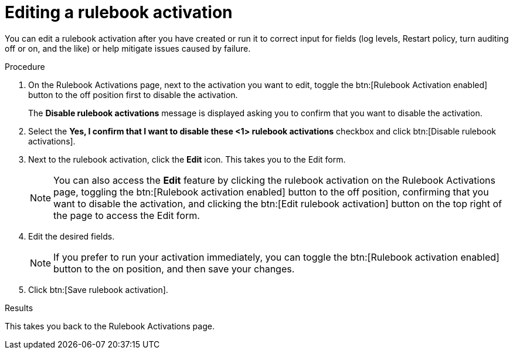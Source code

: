 :_mod-docs-content-type: PROCEDURE
[id="eda-edit-rulebook-activation"]

= Editing a rulebook activation

[role="_abstract"]
You can edit a rulebook activation after you have created or run it to correct input for fields (log levels, Restart policy, turn auditing off or on, and the like) or  help mitigate issues caused by failure.

.Procedure

. On the Rulebook Activations page, next to the activation you want to edit, toggle the btn:[Rulebook Activation enabled] button to the off position first to disable the activation.
+
The *Disable rulebook activations* message is displayed asking you to confirm that you want to disable the activation.
. Select the *Yes, I confirm that I want to disable these <1> rulebook activations* checkbox and click btn:[Disable rulebook activations]. 
. Next to the rulebook activation, click the *Edit* icon. This takes you to the Edit form.
+
[NOTE]
====
You can also access the *Edit* feature by clicking the rulebook activation on the Rulebook Activations page, toggling the btn:[Rulebook activation enabled] button to the off position, confirming that you want to disable the activation, and clicking the btn:[Edit rulebook activation] button on the top right of the page to access the Edit form.
====
. Edit the desired fields.
+
[NOTE]
====
If you prefer to run your activation immediately, you can toggle the btn:[Rulebook activation enabled] button to the on position, and then save your changes.
====
. Click btn:[Save rulebook activation].

.Results
This takes you back to the Rulebook Activations page.

